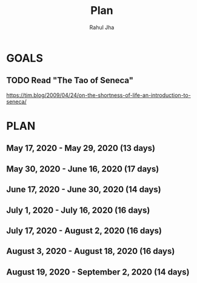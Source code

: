 #+TITLE: Plan
#+AUTHOR: Rahul Jha
#+EMAIL: rj722@protonmail.com
#+TAGS: READ

* GOALS
** TODO Read "The Tao of Seneca"
   https://tim.blog/2009/04/24/on-the-shortness-of-life-an-introduction-to-seneca/


* PLAN
** May       17, 2020 - May       29, 2020 (13 days)
** May       30, 2020 - June      16, 2020 (17 days)
** June      17, 2020 - June      30, 2020 (14 days)
** July       1, 2020 - July      16, 2020 (16 days)
** July      17, 2020 - August     2, 2020 (16 days)
** August     3, 2020 - August    18, 2020 (16 days)
** August    19, 2020 - September  2, 2020 (14 days)

